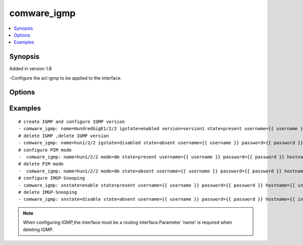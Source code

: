 .. _comware_igmp:


comware_igmp
++++++++++++++++++++++++++++

.. contents::
   :local:
   :depth: 1


Synopsis
--------

Added in version 1.8

-Configure the acl igmp to be applied to the interface.

Options
-------

.. raw:: html

    <table border=1 cellpadding=4>
    <tr>
    <th class="head">parameter</th>
    <th class="head">required</th>
    <th class="head">default</th>
    <th class="head">choices</th>
    <th class="head">comments</th>
    </tr><tr style="text-align:center">
        <td style="vertical-align:middle">name</td>
        <td style="vertical-align:middle">no</td>
        <td style="vertical-align:middle"></td>
        <td style="vertical-align:middle"></td>
        <td style="vertical-align:middle;text-align:left">Full name of the interface</td>
    </tr>
    <tr style="text-align:center">
        <td style="vertical-align:middle">igstate</td>
        <td style="vertical-align:middle">no</td>
        <td style="vertical-align:middle"></td>
        <td style="vertical-align:middle;text-align:left"><ul style="margin:0;"><li>enabled</li><li>disabled</li></td></td>
        <td style="vertical-align:middle;text-align:left">The status of IGMP</td>
    </tr>
    <tr style="text-align:center">
        <td style="vertical-align:middle">state</td>
        <td style="vertical-align:middle">no</td>
        <td style="vertical-align:middle">present</td>
        <td style="vertical-align:middle;text-align:left"><ul style="margin:0;"><li>present</li><li>absent</li></td></td>
        <td style="vertical-align:middle;text-align:left">Desired state for the interface configuration</td>
    </tr>
    <tr style="text-align:center">
        <td style="vertical-align:middle">version</td>
        <td style="vertical-align:middle">no</td>
        <td style="vertical-align:middle">version2</td>
        <td style="vertical-align:middle;text-align:left"><ul style="margin:0;"><li>version1</li><li>version2</li><li>version3</li></td></td>
        <td style="vertical-align:middle;text-align:left">The version of IGMP</td>
    </tr>
    <tr style="text-align:center">
        <td style="vertical-align:middle">snstate</td>
        <td style="vertical-align:middle">no</td>
        <td style="vertical-align:middle">disable</td>
        <td style="vertical-align:middle;text-align:left"><ul style="margin:0;"><li>enable</li><li>disable</li></td></td>
        <td style="vertical-align:middle;text-align:left">The state of igmp-snooping </td>
    </tr>
    <tr style="text-align:center">
        <td style="vertical-align:middle">mode</td>
        <td style="vertical-align:middle">no</td>
        <td style="vertical-align:middle"></td>
        <td style="vertical-align:middle;text-align:left"><ul style="margin:0;"><li>sm</li><li>dm</li></td></td>
        <td style="vertical-align:middle;text-align:left">The mode of PIM</td>
    </tr>
    <tr style="text-align:center">
        <td style="vertical-align:middle">hostname</td>
        <td style="vertical-align:middle">yes</td>
        <td style="vertical-align:middle"></td>
        <td style="vertical-align:middle"></td>
        <td style="vertical-align:middle;text-align:left">IP Address or hostname of the Comware v7 device that has              NETCONF enabled</td>
    </tr>
    <tr style="text-align:center">
        <td style="vertical-align:middle">username</td>
        <td style="vertical-align:middle">yes</td>
        <td style="vertical-align:middle"></td>
        <td style="vertical-align:middle"></td>
        <td style="vertical-align:middle;text-align:left">Username used to login to the switch</td>
    </tr>
    <tr style="text-align:center">
        <td style="vertical-align:middle">password</td>
        <td style="vertical-align:middle">yes</td>
        <td style="vertical-align:middle"></td>
        <td style="vertical-align:middle"></td>
        <td style="vertical-align:middle;text-align:left">Password used to login to the switch</td>
    </tr>
    <tr style="text-align:center">
        <td style="vertical-align:middle">port</td>
        <td style="vertical-align:middle">no</td>
        <td style="vertical-align:middle">830</td>
        <td style="vertical-align:middle"></td>
        <td style="vertical-align:middle;text-align:left">The Comware port used to connect to the switch</td>
    </tr>
    <tr style="text-align:center">
        <td style="vertical-align:middle">look_for_keys</td>
        <td style="vertical-align:middle">no</td>
        <td style="vertical-align:middle">False</td>
        <td style="vertical-align:middle"></td>
        <td style="vertical-align:middle;text-align:left">Whether searching for discoverable private key files in ~/.ssh/</td>
    </tr>
    </table><br>


Examples
--------

.. raw:: html

    <br/>


::

    
        
    # create IGMP and configure IGMP version
    - comware_igmp: name=HundredGigE1/2/2 igstate=enabled version=version1 state=present username={{ username }} password={{ password }} hostname={{ inventory_hostname }}
    # delete IGMP ,delete IGMP version
    - comware_igmp: name=hun1/2/2 igstate=disabled state=absent username={{ username }} password={{ password }} hostname={{ inventory_hostname }}
    # configure PIM mode
    -  comware_igmp: name=hun1/2/2 mode=dm state=present username={{ username }} password={{ password }} hostname={{ inventory_hostname }}
    # delete PIM mode
    -  comware_igmp: name=hun1/2/2 mode=dm state=absent username={{ username }} password={{ password }} hostname={{ inventory_hostname }}
    # configure IMGP-Snooping
    - comware_igmp: snstate=enable state=present username={{ username }} password={{ password }} hostname={{ inventory_hostname }}
    # delete IMGP-Snooping
    - comware_igmp: snstate=disable state=absent username={{ username }} password={{ password }} hostname={{ inventory_hostname }}

    



.. note:: When configuring IGMP,the interface must be a routing interface.Parameter 'name' is required when deleting IGMP.